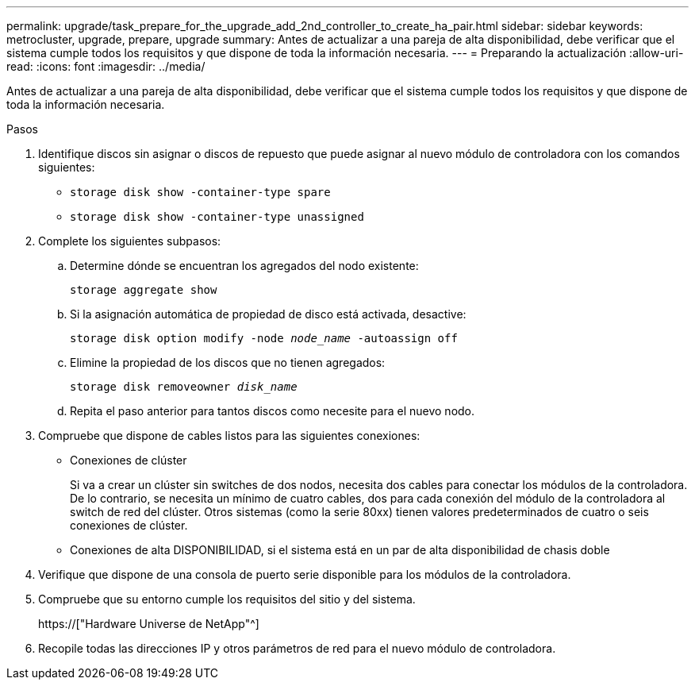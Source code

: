 ---
permalink: upgrade/task_prepare_for_the_upgrade_add_2nd_controller_to_create_ha_pair.html 
sidebar: sidebar 
keywords: metrocluster, upgrade, prepare, upgrade 
summary: Antes de actualizar a una pareja de alta disponibilidad, debe verificar que el sistema cumple todos los requisitos y que dispone de toda la información necesaria. 
---
= Preparando la actualización
:allow-uri-read: 
:icons: font
:imagesdir: ../media/


[role="lead"]
Antes de actualizar a una pareja de alta disponibilidad, debe verificar que el sistema cumple todos los requisitos y que dispone de toda la información necesaria.

.Pasos
. Identifique discos sin asignar o discos de repuesto que puede asignar al nuevo módulo de controladora con los comandos siguientes:
+
** `storage disk show -container-type spare`
** `storage disk show -container-type unassigned`


. Complete los siguientes subpasos:
+
.. Determine dónde se encuentran los agregados del nodo existente:
+
`storage aggregate show`

.. Si la asignación automática de propiedad de disco está activada, desactive:
+
`storage disk option modify -node _node_name_ -autoassign off`

.. Elimine la propiedad de los discos que no tienen agregados:
+
`storage disk removeowner _disk_name_`

.. Repita el paso anterior para tantos discos como necesite para el nuevo nodo.


. Compruebe que dispone de cables listos para las siguientes conexiones:
+
** Conexiones de clúster
+
Si va a crear un clúster sin switches de dos nodos, necesita dos cables para conectar los módulos de la controladora. De lo contrario, se necesita un mínimo de cuatro cables, dos para cada conexión del módulo de la controladora al switch de red del clúster. Otros sistemas (como la serie 80xx) tienen valores predeterminados de cuatro o seis conexiones de clúster.

** Conexiones de alta DISPONIBILIDAD, si el sistema está en un par de alta disponibilidad de chasis doble


. Verifique que dispone de una consola de puerto serie disponible para los módulos de la controladora.
. Compruebe que su entorno cumple los requisitos del sitio y del sistema.
+
https://["Hardware Universe de NetApp"^]

. Recopile todas las direcciones IP y otros parámetros de red para el nuevo módulo de controladora.

